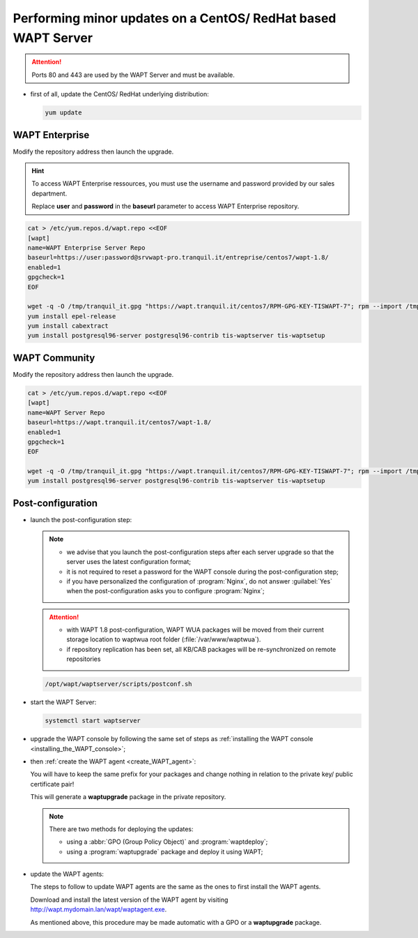 .. Reminder for header structure :
   Niveau 1 : ====================
   Niveau 2 : --------------------
   Niveau 3 : ++++++++++++++++++++
   Niveau 4 : """"""""""""""""""""
   Niveau 5 : ^^^^^^^^^^^^^^^^^^^^

.. meta::
  :description: Performing minor updates on a CentOS/ RedHat based WAPT Server
  :keywords: CentOS, RedHat, WAPT, documentation, examples, update, updating

.. _wapt_minor_upgrade_centos:

Performing minor updates on a CentOS/ RedHat based WAPT Server
--------------------------------------------------------------

.. attention::

  Ports 80 and 443 are used by the WAPT Server and must be available.

* first of all, update the CentOS/ RedHat underlying distribution:

  .. code-block:: bash

    yum update


WAPT Enterprise
+++++++++++++++

Modify the repository address then launch the upgrade.

.. hint::

   To access WAPT Enterprise ressources, you must use the username and password provided by our sales department.
   
   Replace **user** and **password** in the **baseurl** parameter to access WAPT Enterprise repository.  

.. code-block:: bash

  cat > /etc/yum.repos.d/wapt.repo <<EOF
  [wapt]
  name=WAPT Enterprise Server Repo
  baseurl=https://user:password@srvwapt-pro.tranquil.it/entreprise/centos7/wapt-1.8/
  enabled=1
  gpgcheck=1
  EOF

  wget -q -O /tmp/tranquil_it.gpg "https://wapt.tranquil.it/centos7/RPM-GPG-KEY-TISWAPT-7"; rpm --import /tmp/tranquil_it.gpg
  yum install epel-release
  yum install cabextract
  yum install postgresql96-server postgresql96-contrib tis-waptserver tis-waptsetup


WAPT Community
++++++++++++++

Modify the repository address then launch the upgrade.

.. code-block:: bash

  cat > /etc/yum.repos.d/wapt.repo <<EOF
  [wapt]
  name=WAPT Server Repo
  baseurl=https://wapt.tranquil.it/centos7/wapt-1.8/
  enabled=1
  gpgcheck=1
  EOF

  wget -q -O /tmp/tranquil_it.gpg "https://wapt.tranquil.it/centos7/RPM-GPG-KEY-TISWAPT-7"; rpm --import /tmp/tranquil_it.gpg
  yum install postgresql96-server postgresql96-contrib tis-waptserver tis-waptsetup

  

Post-configuration
++++++++++++++++++


* launch the post-configuration step:

  .. note::

    * we advise that you launch the post-configuration steps after each server
      upgrade so that the server uses the latest configuration format;

    * it is not required to reset a password for the WAPT console during
      the post-configuration step;

    * if you have personalized the configuration of :program:`Nginx`,
      do not answer :guilabel:`Yes` when the post-configuration asks you
      to configure :program:`Nginx`;


  .. attention::

    * with WAPT 1.8 post-configuration, WAPT WUA packages will be moved from their current storage location to waptwua root folder (:file:`/var/www/waptwua`).

    * if repository replication has been set, all KB/CAB packages will be re-synchronized on remote repositories



  .. code-block:: bash

    /opt/wapt/waptserver/scripts/postconf.sh

* start the WAPT Server:

  .. code-block:: bash

    systemctl start waptserver

* upgrade the WAPT console by following the same set of steps
  as :ref:`installing the WAPT console <installing_the_WAPT_console>`;

* then :ref:`create the WAPT agent <create_WAPT_agent>`:

  You will have to keep the same prefix for your packages and change nothing
  in relation to the private key/ public certificate pair!

  This will generate a **waptupgrade** package in the private repository.

  .. note::

    There are two methods for deploying the updates:

    * using a :abbr:`GPO (Group Policy Object)` and :program:`waptdeploy`;

    * using a :program:`waptupgrade` package and deploy it using WAPT;

* update the WAPT agents:

  The steps to follow to update WAPT agents are the same as the ones
  to first install the WAPT agents.

  Download and install the latest version of the WAPT agent
  by visiting http://wapt.mydomain.lan/wapt/waptagent.exe.

  As mentioned above, this procedure may be made automatic with a GPO
  or a **waptupgrade** package.
